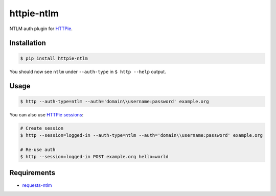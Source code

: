 httpie-ntlm
===========

NTLM auth plugin for `HTTPie <https://github.com/jkbr/httpie>`_.


Installation
------------

.. code-block:: bash

    $ pip install httpie-ntlm


You should now see ``ntlm`` under ``--auth-type`` in ``$ http --help`` output.


Usage
-----

.. code-block:: bash

    $ http --auth-type=ntlm --auth='domain\\username:password' example.org


You can also use `HTTPie sessions <https://github.com/jkbr/httpie#sessions>`_:

.. code-block:: bash

    # Create session
    $ http --session=logged-in --auth-type=ntlm --auth='domain\\username:password' example.org

    # Re-use auth
    $ http --session=logged-in POST example.org hello=world

Requirements
------------

- requests-ntlm_

.. _requests-ntlm: https://github.com/requests/requests-ntlm/
